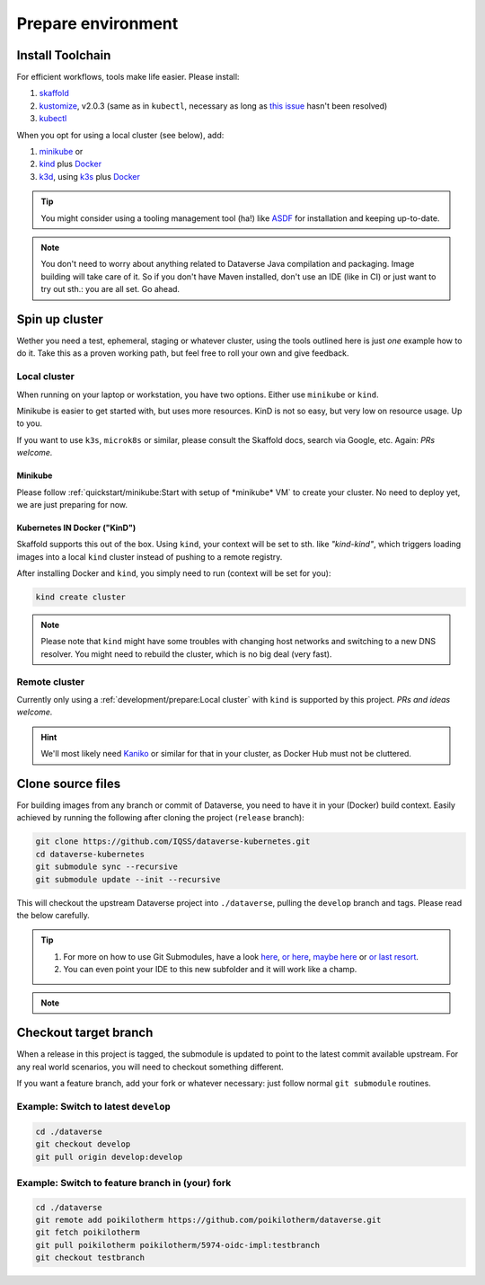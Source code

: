 ===================
Prepare environment
===================

Install Toolchain
-----------------

For efficient workflows, tools make life easier. Please install:

1. `skaffold`_
2. `kustomize`_, v2.0.3 (same as in ``kubectl``, necessary as long as
   `this issue <https://github.com/GoogleContainerTools/skaffold/issues/1781>`_
   hasn't been resolved)
3. `kubectl`_

When you opt for using a local cluster (see below), add:

1. `minikube`_ or
2. `kind`_ plus `Docker`_
3. `k3d`_, using `k3s`_ plus `Docker`_

.. tip::

  You might consider using a tooling management tool (ha!) like `ASDF <https://asdf-vm.com>`_
  for installation and keeping up-to-date.

.. note::

  You don't need to worry about anything related to Dataverse Java compilation
  and packaging. Image building will take care of it. So if you don't have
  Maven installed, don't use an IDE (like in CI) or just want to try out sth.:
  you are all set. Go ahead.





Spin up cluster
---------------

Wether you need a test, ephemeral, staging or whatever cluster, using the tools
outlined here is just *one* example how to do it. Take this as a proven working
path, but feel free to roll your own and give feedback.

Local cluster
^^^^^^^^^^^^^
When running on your laptop or workstation, you have two options.
Either use ``minikube`` or ``kind``.

Minikube is easier to get started with, but uses more resources.
KinD is not so easy, but very low on resource usage. Up to you.

If you want to use ``k3s``, ``microk8s`` or similar, please consult the
Skaffold docs, search via Google, etc. Again: *PRs welcome.*

Minikube
''''''''

Please follow :ref:`quickstart/minikube:Start with setup of *minikube* VM`
to create your cluster. No need to deploy yet, we are just preparing for now.

**K**\ ubernetes **IN** **D**\ ocker ("KinD")
'''''''''''''''''''''''''''''''''''''''''''''

Skaffold supports this out of the box. Using ``kind``, your context will be set
to sth. like *"kind-kind"*, which triggers loading images into a local ``kind`` cluster
instead of pushing to a remote registry.

After installing Docker and ``kind``, you simply need to run (context will be
set for you):

.. code-block:: shell

  kind create cluster

.. toggle-header::
  :header: If you prefer a specific K8s version, e.g. `1.14.6` *expand/hide*

  .. code-block:: shell

    kind create cluster --image kindest/node:v1.14.6

.. note::

  Please note that ``kind`` might have some troubles with changing host networks and
  switching to a new DNS resolver. You might need to rebuild the cluster, which is
  no big deal (very fast).


Remote cluster
^^^^^^^^^^^^^^

Currently only using a :ref:`development/prepare:Local cluster` with ``kind`` is supported by this project.
*PRs and ideas welcome.*

.. hint::

  We'll most likely need `Kaniko <https://github.com/GoogleContainerTools/kaniko>`_
  or similar for that in your cluster, as Docker Hub must not be cluttered.





Clone source files
------------------

For building images from any branch or commit of Dataverse, you need to have
it in your (Docker) build context. Easily achieved by running the following
after cloning the project (``release`` branch):

.. code-block:: shell

  git clone https://github.com/IQSS/dataverse-kubernetes.git
  cd dataverse-kubernetes
  git submodule sync --recursive
  git submodule update --init --recursive

This will checkout the upstream Dataverse project into ``./dataverse``, pulling
the ``develop`` branch and tags. Please read the below carefully.

.. tip::

  1. For more on how to use Git Submodules, have a look
     `here <https://medium.com/@porteneuve/mastering-git-submodules-34c65e940407>`_,
     `or here <https://chrisjean.com/git-submodules-adding-using-removing-and-updating>`_,
     `maybe here <https://gist.github.com/gitaarik/8735255>`_ or
     `or last resort <https://lmgtfy.com/?q=git+submodule>`_.
  2. You can even point your IDE to this new subfolder and it will work like a champ.

.. note::

  .. toggle-header::
    :header: You think this is weird and/or cumbersome? *Expand/hide*

    As long as K8s usage is not a first class citizen for IQSS, this project should
    not (or cannot) be included in Dataverse upstream.

    .. code-block:: diff

      + We don't have to deal with upstream merge process for PRs and can move independent and quicker.
      + We can use tools like Skaffold, Kustomization, etc only usable when living at the topmost level.
      - We have to deal with `git submodules` and somewhat bloated image builds.
      - We cannot use fancy Maven tools like JIB and others.



Checkout target branch
----------------------

When a release in this project is tagged, the submodule is updated to point to
the latest commit available upstream. For any real world scenarios, you will
need to checkout something different.

If you want a feature branch, add your fork or whatever necessary: just follow normal
``git submodule`` routines.

Example: Switch to latest ``develop``
^^^^^^^^^^^^^^^^^^^^^^^^^^^^^^^^^^^^^

.. code-block:: shell

  cd ./dataverse
  git checkout develop
  git pull origin develop:develop

Example: Switch to feature branch in (your) fork
^^^^^^^^^^^^^^^^^^^^^^^^^^^^^^^^^^^^^^^^^^^^^^^^

.. code-block:: shell

  cd ./dataverse
  git remote add poikilotherm https://github.com/poikilotherm/dataverse.git
  git fetch poikilotherm
  git pull poikilotherm poikilotherm/5974-oidc-impl:testbranch
  git checkout testbranch

.. _skaffold: https://skaffold.dev/docs/getting-started/#installing-skaffold
.. _kustomize: https://github.com/kubernetes-sigs/kustomize/blob/master/docs/INSTALL.md
.. _kubectl: https://kubernetes.io/docs/tasks/tools/install-kubectl
.. _kind: https://kind.sigs.k8s.io/docs/user/quick-start
.. _minikube: https://kubernetes.io/docs/setup/learning-environment/minikube
.. _k3s: https://k3s.io
.. _k3d: https://k3d.io
.. _Docker: https://docs.docker.com/install
